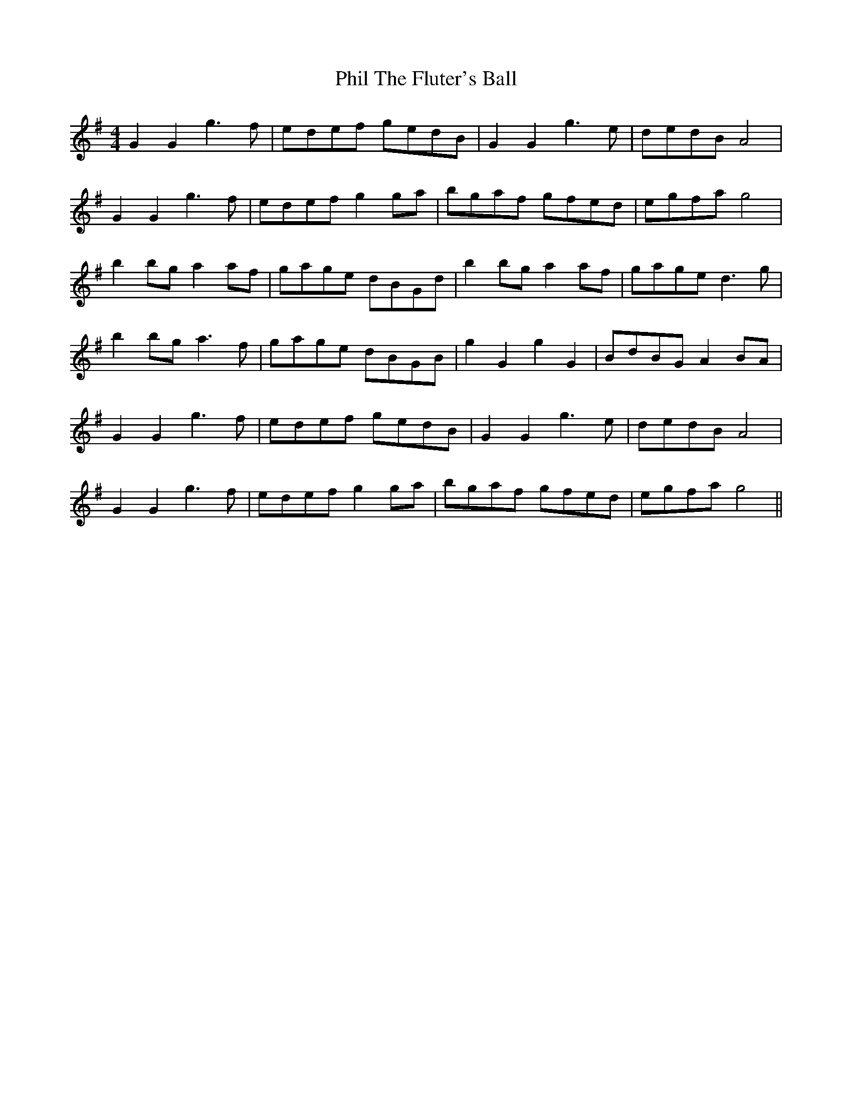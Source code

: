 X: 32209
T: Phil The Fluter's Ball
R: hornpipe
M: 4/4
K: Gmajor
G2G2 g3f|edef gedB|G2G2 g3e|dedB A4|
G2G2 g3f|edef g2 ga|bgaf gfed|egfa g4|
b2 bg a2 af|gage dBGd|b2bg a2af|gage d3 g|
b2 bg a3 f|gage dBGB|g2G2 g2G2|BdBG A2 BA|
G2G2 g3f|edef gedB|G2G2 g3e|dedB A4|
G2G2 g3f|edef g2 ga|bgaf gfed|egfa g4||

